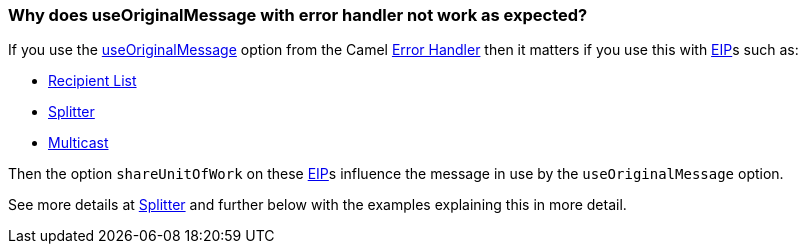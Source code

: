[[WhydoesuseOriginalMessagewitherrorhandlernotworkasexpected-WhydoesuseOriginalMessagewitherrorhandlernotworkasexpected]]
=== Why does useOriginalMessage with error handler not work as expected?

If you use the xref:../exception-clause.adoc[useOriginalMessage] option
from the Camel xref:../exception-clause.adoc[Error Handler] then it matters
if you use this with xref:../enterprise-integration-patterns.adoc[EIP]s such as:

* <<recipientList-eip,Recipient List>>
* <<split-eip,Splitter>>
* <<multicast-eip,Multicast>>

Then the option `shareUnitOfWork` on these xref:../enterprise-integration-patterns.adoc[EIP]s
influence the message in use by the `useOriginalMessage` option.

See more details at <<split-eip,Splitter>> and further below with
the examples explaining this in more detail.
